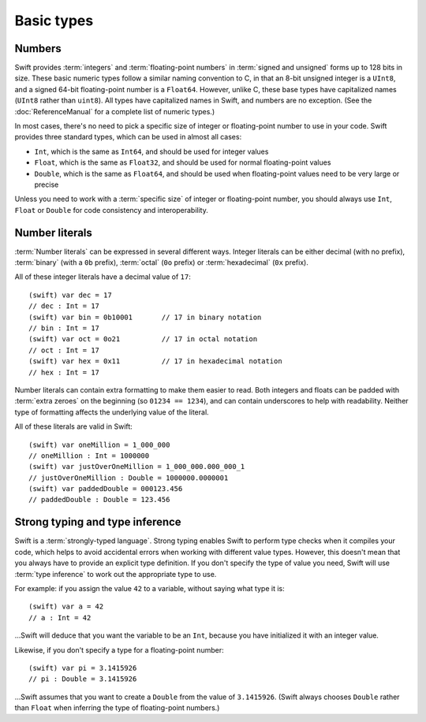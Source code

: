 Basic types
===========

Numbers
-------

Swift provides :term:`integers` and :term:`floating-point numbers` in :term:`signed and unsigned` forms up to 128 bits in size. These basic numeric types follow a similar naming convention to C, in that an 8-bit unsigned integer is a ``UInt8``, and a signed 64-bit floating-point number is a ``Float64``. However, unlike C, these base types have capitalized names (``UInt8`` rather than ``uint8``). All types have capitalized names in Swift, and numbers are no exception. (See the :doc:`ReferenceManual` for a complete list of numeric types.)

.. glossary::

	integers
		An integer is a whole number with no fractional component (such as ``42``, ``0`` and ``-23``).

	floating-point numbers
		A floating-point number (also known as a float) is a number with a fractional component (such as ``3.14159``, ``0.1`` or ``-273.15``).

	signed and unsigned
		Signed values can be positive or negative. Unsigned values can only be positive.

In most cases, there's no need to pick a specific size of integer or floating-point number to use in your code. Swift provides three standard types, which can be used in almost all cases:

* ``Int``, which is the same as ``Int64``, and should be used for integer values
* ``Float``, which is the same as ``Float32``, and should be used for normal floating-point values
* ``Double``, which is the same as ``Float64``, and should be used when floating-point values need to be very large or precise

Unless you need to work with a :term:`specific size` of integer or floating-point number, you should always use ``Int``, ``Float`` or ``Double`` for code consistency and interoperability.

.. glossary::

	specific size
		Certain tasks may require you to be more specific about the type of number that you need. You might use a ``Float16`` to read 16-bit audio samples, or a ``UInt8`` when working with raw 8-bit byte data, for example.

Number literals
---------------

:term:`Number literals` can be expressed in several different ways. Integer literals can be either decimal (with no prefix), :term:`binary` (with a ``0b`` prefix), :term:`octal` (``0o`` prefix) or :term:`hexadecimal` (``0x`` prefix).

.. glossary::

	number literals
		Number literals are fixed-value numbers included directly in your source code, such as ``42`` or ``3.14159``.

	binary
		Binary numbers are counted with two (rather than ten) basic units. They only ever contain the numbers ``0`` and ``1``. In binary notation, ``1`` is ``0b1``, and ``2`` is ``0b10``.

	octal
		Octal numbers are counted with eight (rather than ten) basic values. They only ever contain the numbers ``0`` to ``7``. In octal notation, ``7`` is ``0o7``, and ``8`` is ``0o10``.

	hexadecimal
		Hexadecimal numbers are counted with 16 (rather than ten) basic values. They contain the numbers ``0`` to ``9``, plus the letters ``A`` through ``F`` (to represent base units with values of ``10`` through ``15``). In hexadecimal notation, ``9`` is ``0x9``, ``10`` is ``0xA``, ``15`` is ``0xF``, and ``16`` is ``0x10``.

All of these integer literals have a decimal value of ``17``::

	(swift) var dec = 17
	// dec : Int = 17
	(swift) var bin = 0b10001	// 17 in binary notation
	// bin : Int = 17
	(swift) var oct = 0o21		// 17 in octal notation
	// oct : Int = 17
	(swift) var hex = 0x11		// 17 in hexadecimal notation
	// hex : Int = 17

Number literals can contain extra formatting to make them easier to read. Both integers and floats can be padded with :term:`extra zeroes` on the beginning (so ``01234 == 1234``), and can contain underscores to help with readability. Neither type of formatting affects the underlying value of the literal.

.. glossary::

	extra zeroes
		In C, adding an extra zero to the beginning of an integer literal indicates that the literal is in octal notation. This isn't the case in Swift. Always add the ``0o`` prefix if your numbers are in octal notation.

All of these literals are valid in Swift::

	(swift) var oneMillion = 1_000_000
	// oneMillion : Int = 1000000
	(swift) var justOverOneMillion = 1_000_000.000_000_1
	// justOverOneMillion : Double = 1000000.0000001
	(swift) var paddedDouble = 000123.456
	// paddedDouble : Double = 123.456


Strong typing and type inference
--------------------------------

Swift is a :term:`strongly-typed language`. Strong typing enables Swift to perform type checks when it compiles your code, which helps to avoid accidental errors when working with different value types. However, this doesn't mean that you always have to provide an explicit type definition. If you don't specify the type of value you need, Swift will use :term:`type inference` to work out the appropriate type to use.

.. glossary::

	strongly-typed language
		Strongly-typed languages require you to be clear about the types of values and objects your code can work with. If some part of your code expects a string, for example, strong typing means that you can't accidentally pass it an integer by mistake.

	type inference
		Type inference is the ability for a compiler to automatically deduce the type of a particular expression at compile-time (rather than at run-time). The Swift compiler can often infer the type of a variable without the need for explicit type definitions, just by examining the values you provide.

For example: if you assign the value ``42`` to a variable, without saying what type it is::

	(swift) var a = 42
	// a : Int = 42

…Swift will deduce that you want the variable to be an ``Int``, because you have initialized it with an integer value.

Likewise, if you don't specify a type for a floating-point number::

	(swift) var pi = 3.1415926
	// pi : Double = 3.1415926

…Swift assumes that you want to create a ``Double`` from the value of ``3.1415926``. (Swift always chooses ``Double`` rather than ``Float`` when inferring the type of floating-point numbers.)

.. docnote:: Subjects to be covered in this section

	* Declaration syntax
	* Naming conventions
	* Integer types
	* Floating point types
	* Bool
	* Void
	* No suffixes for integers / floats
	* Lack of promotion and truncation
	* Lazy initialization
	* A brief mention of characters and strings
	* Tuples
	* Enums
	* Enum element patterns
	* Typealiases
	* Type inference
	* Type casting through type initializers
	* Metatypes and static functions on types
	* Optional types
	* Pattern binding
	* Literals

.. docnote:: Metatypes and static functions

	Is this the right section for metatypes and static functions? My understanding (from an initial reading) is that they are roughly analogous to class methods in Objective-C, but can be implemented on any type; however, this may be a slightly over-complex concept for this early in the book.

.. refnote:: Language Reference: Integer Literals
  
	Definition::

		integer_literal ::= [0-9][0-9_]*
		integer_literal ::= 0x[0-9a-fA-F][0-9a-fA-F_]*
		integer_literal ::= 0o[0-7][0-7_]*
		integer_literal ::= 0b[01][01_]*

	Integer literal tokens represent simple integer values of unspecified precision. They may be expressed in decimal, binary with the ``0b`` prefix, octal with the ``0o`` prefix, or hexadecimal with the ``0x`` prefix. Unlike C, a leading zero does not affect the base of the literal.
     
	Integer literals may contain underscores at arbitrary positions after the first digit. These underscores may be used for human readability and do not affect the value of the literal.
	
	::

		789
		0789

		1000000
		1_000_000

		0b111_101_101
		0o755

		0b1111_1011
		0xFB

.. refnote:: Language Reference: Floating Point Literals

	Definition::

		floating_literal ::= [0-9][0-9_]*\.[0-9][0-9_]*
		floating_literal ::= [0-9][0-9_]*\.[0-9][0-9_]*[eE][+-]?[0-9][0-9_]*
		floating_literal ::= [0-9][0-9_]*[eE][+-]?[0-9][0-9_]*
		floating_literal ::= 0x[0-9A-Fa-f][0-9A-Fa-f_]*(\.[0-9A-Fa-f][0-9A-Fa-f_]*)?[pP][+-]?[0-9][0-9_]*

	Floating point literal tokens represent floating point values of unspecified precision. Decimal and hexadecimal floating-point literals are supported.

	The integer, fraction, and exponent of a floating point literal may each contain underscores at arbitrary positions after their first digits. These underscores may be used for human readability and do not affect the value of the literal. Each part of the floating point literal must however start with a digit; ``1._0`` would be a reference to the ``_0`` member of ``1``.
	
	::

		1.0
		1000000.75
		1_000_000.75

		0x1.FFFFFFFFFFFFFp1022
		0x1.FFFF_FFFF_FFFF_Fp1_022

	We require a digit on both sides of the dot to allow lexing ``4.km`` as ``4 . km`` instead of ``4. km`` and for a series of dots to be an operator (for ranges). The regex for decimal literals is same as Java, and the one for hex literals is the same as C99, except that we do not allow a trailing suffix that specifies a precision.

.. refnote:: Types and Values: Introduction

	Swift includes a full gamut of basic data types built into the language and
	library and provides first-class support for defining new datatypes.  This
	chapter give a brief survey of the key types built into the in Swift language
	and standard library along with some usage information.

	One interesting note is that Swift follows its naming convention (which requires
	that type names be capitalized) even for builtin datatypes.  This means that,
	for example, the default integer type is named ``Int``, not ``int``.  This is a
	benefit for consistency, and follows from the fact that Swift allows builtin
	datatypes like Int to have user-defined extensions on them, just like other
	types.

.. refnote:: Types and Values: Integer Types

	Like C, Swift supports 8, 16, 32, 64, and 128-bit integer in both signed and
	unsigned form, and supports the same basic operator set.  Swift names these
	types ``Int8``, ``UInt8``, ``Int16``, ``UInt16`` ... ``Int128``, ``UInt128``.
	To provide tidy code and optimize for the common case, Swift provides a standard
	``Int`` alias, which map to ``Int64``::

	  var x : Int8
	  var y : UInt128
	  var z : Int      // Is 64-bit.

	While Swift gives fine-grain control over integer widths, we want general code
	to just use Int as the default types everywhere.  Only code that is
	working with 8-bit bytes, 16-bit audio samples, or that is optimizing memory
	layout of arrays should worry about other widths.

	**Rationale:**  Swift eliminates the C "short" and "long" type specifiers in
	favor of explicit
	widths.  This helps make code more portable across architectures and platforms,
	makes code explicit about what it really needs, and obsoletes the wild 
	collection
	of "``int32_t``" style typedefs that are prolifically reinvented in C libraries.
	It also eliminates "char" as the name for its 8-bit type (``Char`` is distinct
	from integer types, and described later).

	Having "Int" be the one right default answer is important, and NSInteger and
	NSUInteger have worked well for Objective-C.  A 64-bit Int is large enough to
	represent all physical quantities, so we expect people to only need a specific
	custom type if they are micro-optimizing for performance or doing something with
	data that has a known range.

.. refnote:: Types and Values: No Integer Suffixes

	Swift uses type inference to know the width of integer literals, so it does not
	use suffixes like "10ull" to designate the width of a literal::

	  var x : Int128
	  var y : UInt8
	  foo(x / 42)   // 42 has type Int128
	  bar(y / 42)   // 42 has type UInt8

	Because the builtin integer types can have extensions (like any type), it is
	possible to implement "units" support in a library, allowing syntax like:

	  var distance = 42.km + 5.m

	When the language is farther along, we could consider standardizing such a
	feature as part of the standard library, or as an optional library.

.. refnote:: Types and Values: No Implicit Integer Promotions or Conversions

	Unlike C, Swift integer types do not allow silent `implicit conversions
	<http://en.wikipedia.org/wiki/Type_conversion#Implicit_type_conversion>`_ 
	between the types, so this code is diagnosed with an error::

	  var x : Int8
	  var y : Int16
	  y = x + 1          // error, type mismatch!
	  y = Int16(x + 1)   // ok!

	**Rationale:** Disallowing `implicit type conversions
	<http://en.wikipedia.org/wiki/Type_conversion#Implicit_type_conversion>`_ is a
	key decision that eliminates certain
	classes of security and functionality bugs.  We believe that several aspects of
	Swift combine to make this work well in practice (i.e., not requiring casts all
	over the place):

	  - Most code and APIs will take and work with Int.  Only code that is
		optimizing
		storage (e.g. arrays of pixel data) or that want a specific integer width
		(e.g. 16-bit sound sample processing) should use specific-width integers.
	  - Swift has strong type inference, and literals do not require suffixes.  This
		allows ``X = X+1`` to work regardless of which width or signedness X is.

	It is worth pointing out that C# also follows this design, and it has worked out
	well for them in practice.

.. refnote:: Types and Values: No Silent Truncation or Undefined Behavior

	Swift integers implicitly trap on overflow. This is a hard error. If one needs
	wrapping or truncation, then one can use the "masking" form of the arithmetic
	operator by placing an ampersand before the operator. For example::

	  var x = Int.max() + 1  // overflow trap
	  var x = Int.min() - 1  // overflow trap
	  var x = Int.max() * 2  // overflow trap
	  var x = Int.min() / -1 // overflow trap
	  var x = y / 0          // overflow trap
	  var x = y % 0          // overflow trap
	  var x = y &+ z         // "masks" the result of '+'
	  var x = y &- z         // "masks" the result of '-'
	  var x = y &* z         // "masks" the result of '*'
	  var x = y &/ z         // "masks" the result of '/'
	  var x = y &% z         // "masks" the result of '%'

	**Rationale:** Disallowing silent truncation and undefined behavior defines away
	entire classes of bugs and security problems.

	Note:

	  - The result of x &% 0 is zero.
	  - The result of x &/ 0 is zero. Trivia: This is consistent with C on PowerPC.
	  - The result of T.min() &/ -1 is T.min(). This is consistent with
		1) temporarily using a larger type and then truncating the result
		2) "-x == x" if x == T.min()

.. refnote:: Types and Values: Separators in Literals

	Swift numeric literals may contain underscores as separators. These separators
	don't affect the value of the literal, but can aid readability and make typos
	more apparent in long literals::

	  var billion = 1_000_000_000
	  var MAXINT = 0x7FFF_FFFF_FFFF_FFFF

.. refnote:: Types and Values: Floating Point Types

	Swift names its floating point types ``Float32``, ``Float64`` (and eventually
	``Float16``, ``Float80``, ``Float128``, etc).  In addition to these canonical
	names, the standard library provides aliases ``Float`` and ``Double`` (for 
	Float32 and Float64, respectively), which is what general code should use.  As
	with integers, implicit conversions between floating point types (and integer
	types) are not allowed.

	These types support the standard set of floating operations as C, and follow
	the same IEEE rules.  One extension beyond C is that Swift supports the ``%``
	operation.

	Like integer literals, floating-point literals in Swift do not require ``f``
	or ``L`` suffixes and infer their type from context::

	  // The literals inside vertexArray are automatically single-precision.
	  var vertexArray : Float32[] = [
		-1.0,    0.0,
		-0.707, -0.707,
		 0.0,   -1.0,
		 0.707, -0.707,
		 1.0,    0.0,
		 0.707, -0.707,
		 0.0,   -1.0,
		-0.707, -0.707
	  ]

	Integer literals may also infer a floating-point type from context, so the
	above could also be written::

	  var vertexArray : Float32[] = [
		-1,        0,
		-sqrt(2), -sqrt(2),
		 0,       -1,
		/* etc. */
	  ]

	Floating-point literals may also contain underscore separators::

	  var price = 1_999.99
	  var SMALLEST_DENORM = 0x0.0000_0000_0000_1p-1022

	**Rationale:** General code will use ``Float`` and ``Double`` everywhere, just
	like code uses ``float`` and ``double`` in C.

	**Commentary:** We expect Swift to interoperate with a lot of C APIs (e.g.
	CoreGraphics) that uses its own floating point value typedefs (e.g. CGFloat).
	Notably, CGFloat is target-specific and sometimes is actually 64-bits.  This
	means that, just like in C and Objective-C, that ``float`` and ``CGFloat``
	should be treated as different types by the programmer.  The decision about what
	Swift does with Float and Double is completely independent of what CGFloat does
	for a particular target architecture.

.. refnote:: Types and Values: Bool

	The ``Bool`` type has exactly two possible values: ``true`` and ``false``.  The
	type behaves the same ways as _Bool/bool do in C99 and C++, and support the same
	operators.  One notable difference between Swift and C is that the lack of
	implicit conversions to Bool mean that you cannot use integer values directly in
	control flow statements::

	  if 1 {} // error: Int is not a boolean type
	  if true {} // ok
	  if 1 != 0 {} // ok

	  var anInt : Int
	  if anInt {} // error: Int is not a boolean type
	  if anInt != 0 {} // ok

	**Rationale:** Without source-level compatibility to worry about, it is
	straight-forward to have and enforce bool cleanliness onto Swift code.  This
	defines away a large number of subtle bugs that Clang has grown warnings for
	over the years, and has very few drawbacks.

	We currently do not allow reference types in a boolean context.  We believe that
	forcing ``if obj != nil {`` instead of allowing ``if obj {`` improves readabilty
	with very little cost to expressiveness, but may reverse this if it is too
	unwieldy in practice.

.. refnote:: Types and Values: Tuples

	Swift provides built-in tuples, which make it easy to compose multiple
	values together::

	  (swift) var t1 = (3.14159, "Pi")
	  // t1 : (Double, String) = (3.14159, "Pi")

	Here, ``t1`` is a tuple containing a ``Double`` and a ``String``. One
	can access the elements using constant integer values, e.g.::

	  (swift) t1.0
	  // r0 : Double = 3.14159
	  (swift) t1.1
	  // r1 : String = "Pi"

	The elements of tuples can also be named, which makes access to them
	more readable::

	  (swift) var t2 = (value:3.14159, name:"Pi")
	  // t2 : (value : Double, name : String) = (3.14159, "Pi")
	  (swift) t2.name
	  // r2 : String = "Pi"
	  (swift) t2.value
	  // r3 : Double = 3.14159

	Tuples can be used as values anywhere, which includes using them to
	support multiple return values::

	  (swift) func divmod(x : Int, y : Int) -> (quotient : Int, remainder : Int) {
				return (x / y, x % y)
			  }
	  (swift) divmod(22, 7)
	  // r0 : (quotient : Int, remainder : Int) = (3, 1)

	Tuples also show up when using dictionaries, because iteration over a
	dictionary produces a sequence of key/value tuples::

	  (swift) var dict = ["Hello" : 1, "Swift" : 2, "World" : 3]
	  // dict : Dictionary = ["Swift" : 2, "World" : 3, "Hello" : 1]
	  (swift) for t in dict {
				print("\(t.key) => \(t.value)\n")
			  }
	  Swift => 2
	  World => 3
	  Hello => 1

	Further, one can use patterns to decompose a tuple into separate
	variables, either when declaring variables or iterating through a
	container::

	  (swift) var (quot, rem) = divmod(22, 7)
	  // (quot, rem) : (quotient : Int, remainder : Int) = (3, 1)
	  (swift) for (key, value) in dict {
				print("\(key) => \(value)\n")
			  }
	  Swift => 2
	  World => 3
	  Hello => 1

	Tuples can have any number of elements, including zero. In fact, the
	``Void`` type is simply an alias of the empty tuple type ``()``::

	  typealias Void = ()

.. refnote:: Types and Values: Enumerations

	Enumerations in Swift are described using the same ``enum`` declaration as C.
	A minor difference is that the ``case`` keyword is used to introduce enumerated
	values. A simple ``Color`` enumeration could be described as::

	  enum Color { case red, green, blue }

	The color values are accessible using the ``.`` operator::

	  var c = Color.red

	However, when there is contextual type information (e.g., we know that
	we need a ``Color`` here), we can drop the ``Color`` before the
	``.``. For example, we can re-assign ``c`` with::

	  c = .blue

	Unlike in C or C++, there are no implicit conversions between enumerations and
	integer values.  Swift enums also allow any (or all) of the cases to have
	values associated with them::

	  enum Variant {
		case integer(Int)
		case floating(Double)
		case string(String)
	  }

	To create a value, one selects one of the options (``integer``,
	``floating``, ``string``) and provides it with a value of the stored
	type::

	  var v = Variant.integer(5)
	  v = .string("hello")

	This gives an effect similar to C unions, but is type safe, meaning that one
	can only access the value corresponding to the currently active choice: if
	``v`` contains a ``string`` (at run time), then only the string value
	can be accessed. The value is accessed by pattern-matching the enum value
	in a ``switch`` statement::

	  switch v {
	  case .integer(var n):
		println("integer value \(n)")
	  case .string(var s):
		println("string value \(s)")
	  }

.. refnote:: Lexical Structure: Identifiers and Operators

	Basic identifiers (e.g. used for variable, function and type names) in Swift
	follow the regular expression ``[a-zA-Z_][a-zA-Z0-9_]*``. Unicode alphanumeric
	and combining characters can also be used in identifiers::

	  var one = 1
	  var _0 = one - one
	  var π = 3.14159

	  protocol Mathematician {
		var erdősNumber : Int
	  }

	  class Животное { }
	  class Собака : Животное { }
	  class Кошка : Животное { }

	For operators, Swift uses the ``/=-+*%<>!&|^~.`` punctuation characters in various
	combinations.

	.. TODO: DollarIdent is $[0-9a-zA-Z_$]*

.. refnote:: Lexical Structure: Integer Literals

	Literal integers may be written in decimal, hexidecimal, octal or binary form,
	following one of these regular expressions::

	   integer_literal  ::= [0-9][0-9_]*
	   integer_literal  ::= 0x[0-9a-fA-F][0-9a-fA-F_]*
	   integer_literal  ::= 0o[0-7][0-7_]*
	   integer_literal  ::= 0b[01][01_]*

	Unlike in C, integers that start with a 0 (such as ``01234``) are not implicitly
	octal.  This means that ``01234 == 1234`` in Swift, not ``01234 == 668`` as in
	C.  To write an octal identifier, you must use the 0o prefix (e.g. ``0o1234``)
	which makes the code more explicit and avoids a class of accidental errors.

	If no other type is inferred, integer literals default to type ``Int``.  These
	are equivalent::

	  var x = 4
	  var x : Int = 4

	Swift does not use suffixes (e.g. `42ULL`) to denote literals of a specific
	type.  These are generally unnecessary with Swift's strong type inference, and
	an explicit type can be provided with a type cast if needed.  These
	are three equivalent ways to achieve the same thing::

	  var x1 : Int8 = 4
	  var x2 = Int8(4)
	  var x3 : Int8; x3 = 4

	Swift allows the use of the underscore character as a digit separator,
	so you can write large, easy to read literals, such as ``1_000_000``.

.. refnote:: Lexical Structure: Floating Point Literals

	Floating point literals follow one of these regular expressions::

	   floating_literal ::= [0-9][0-9]_*\.[0-9][0-9_]*
	   floating_literal ::= [0-9][0-9]*\.[0-9][0-9_]*[eE][+-]?[0-9][0-9_]*
	   floating_literal ::= [0-9][0-9_]*[eE][+-]?[0-9][0-9_]*
	   floating_literal ::= 0x[0-9A-Fa-f][0-9A-Fa-f_]*
							  (\.[0-9A-Fa-f][0-9A-Fa-f_]*)?[pP][+-]?[0-9][0-9_]*

	We require a digit on both sides of the dot to allow lexing ``4.km`` as
	``4 . km`` instead of ``4. km`` and for a series of dots to be an operator (for
	ranges).  The regex for decimal literals is same as Java, and the one for
	hex literals is the same as C99, except that we do not allow a trailing
	suffix that specifies a precision.

	If no type is inferred, floating point literals default to having type
	``Double``.  As with integer literals, suffixes are not used to select specific
	types (e.g. ``0.1f`` in C).

	As with integer literals, underscores may be used as separator characters
	in arbitrary positions, such as ``3.1415_9265_359`` to improve
	readability.

.. refnote:: Guided Tour: Declaration syntax

	In addition to the primary goals like safety and performance, Swift was also designed with consistency and clarity in mind. Wherever possible, the syntax follows the natural language order of expressing something. A variable declaration reads as *"declare a variable called X of type Y with initial value Z"*.

	Let's start by declaring a variable ``a`` of type ``Int`` with an initial value of ``42``::

		Welcome to swift.  Type ':help' for assistance.
		(swift) var a : Int = 42
		// a : Int = 42
		(swift)   

	Note that ``Int`` is capitalized. Swift follows the Objective-C naming convention consistently for all type names, including built-in types like ``Int`` and ``String``.

	As mentioned earlier, you can omit the type and it will be inferred automatically from the assigned value::

		(swift) var b = 10
		// b : Int = 10 
		(swift) 

	Variables can also be named using non-English letters::

		(swift) var 你好 = "你好世界"
		// 你好 : String = "你好世界"
		(swift) var π = 3.1415926535
		// π : Double = 3.14159

	The standard operators work as expected (note that Swift relies on consistent spacing around operators; see Statements and Expressions for the rationale)::

		(swift) var c = a + b
		// c : Int = 52
		(swift) c - b * a
		// Int = -368
		(swift) sin(π/2)
		// r1 : Double = 1.0

.. refnote:: Guided Tour: Tuples

	As well as simple value types, Swift also supports tuple types for ordered lists of elements.  The elements may be accessed with constant numeric indices::

		(swift) var t = (100, 200, 300)
		// t : (Int, Int, Int) = (100, 200, 300)
		(swift) t.0 + t.1 + t.2
		// r5 : Int = 600
		(swift)

	In this case, ``t`` is a 3-element tuple with integer values. A tuple can also have elements with different types::

		(swift) var u = (1, "hello", 3.14159)
		// u : (Int, String, Double) = (1, "hello", 3.14159)
		(swift) println(u.1)
		hello
		(swift) println(u.2)
		3.14159
		(swift)

	Tuples are useful in a variety of situations; Swift uses them as the foundation for passing arguments and returning values, for example. You can extract the elements into individual values::

		(swift) var (v, w, x) = u
		// (v, w, x) : (Int, String, Double) = (1, "hello", 3.14159)
		(swift) v
		// Int = 1
		(swift) w
		// String = "hello"
		(swift) x
		// Double = 3.14159
		(swift) 

	Alternatively, you can name the elements in a tuple::

		(swift) var y = (foo: 1, bar: "hello", baz: 3.14159)
		// y : (foo : Int, bar : String, baz : Double) = (1, "hello", 3.14159)
		(swift) 

	to make it even easier to extract or change the values::

		(swift) y.foo
		// Int = 1
		(swift) y.baz
		// Double = 3.14159
		(swift) y.bar = "bye"
		(swift) y
		// (foo : Int, bar : String, baz : Double) = (1, "bye", 3.14159)

.. refnote:: Guided Tour: Enums

	Swift supports ``enum`` types. Values of the enum are introduced with the
	``case`` keyword, and are scoped inside the enum type::

	  (swift) enum Color {
				case Red, Green, Blue
			  }
	  (swift) var c = Color.Green
	  // c : Color = .Green

	The type name can also be inferred from context if a case is referenced by a
	leading dot::

	  (swift) c = .Blue
	  (swift) c
	  // c : Color = .Blue

	Enum values can be used in ``switch`` statements, including in patterns. The
	compiler enforces exhaustiveness::

	  (swift) switch c {
			  case .Blue:
				println("blue")
			  case .Red:
			  case .Green:
				println("not blue")
			  }
	  blue

	Unlike a C enum, the cases of a switch don't need to be purely symbolic.
	A case can have data associated with itself::

	  (swift) union Path {
				case Point(Int, Int)
				case Line((Int, Int), (Int, Int))
			  }
	  (swift) var p : Path = .Point(0, 0)
	  // p : Path = .Point(0, 0)

	This data can then be pattern-matched and accessed when the case itself is
	matched::

	  (swift) func pathLength(p:Path) -> Double {
				switch p {
				case .Point(_):
				  return 0
				case .Line((var fx, var fy), (var tx, var ty)):
				  var dx = tx - fx
				  var dy = ty - fy
				  return sqrt(Double(dx*dx), Double(dy*dy))
				}
			  }
	  (swift) pathLength(.Point(219, 0))
	  // r0 : Double = 0
	  (swift) pathLength(.Line((0, 0), (3, 4)))
	  // r0 : Double = 5
